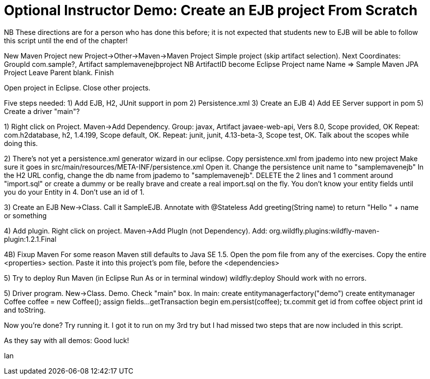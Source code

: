 = Optional Instructor Demo: Create an EJB project From Scratch

NB These directions are for a person who has done this before;
it is not expected that students new to EJB will be able to
follow this script until the end of the chapter!

New Maven Project
	new Project->Other->Maven->Maven Project
	Simple project (skip artifact selection).
	Next
	Coordinates: GroupId com.sample?, Artifact samplemavenejbproject
	NB ArtifactID become Eclipse Project name
	Name => Sample Maven JPA Project
	Leave Parent blank.
	Finish

Open project in Eclipse. Close other projects.

Five steps needed:
	1) Add EJB, H2, JUnit support in pom
	2) Persistence.xml
	3) Create an EJB
	4) Add EE Server support in pom
	5) Create a driver "main"?

1) Right click on Project. Maven->Add Dependency.
	Group: javax, Artifact javaee-web-api, Vers 8.0, Scope provided, OK
	Repeat: com.h2database, h2, 1.4.199, Scope default, OK.
	Repeat: junit, junit, 4.13-beta-3, Scope test, OK.
	Talk about the scopes while doing this.

2) There's not yet a persistence.xml generator wizard in our eclipse.
	Copy persistence.xml from jpademo into new project
	Make sure it goes in src/main/resources/META-INF/persistence.xml
	Open it.
	Change the persistence unit name to "samplemavenejb"
	In the H2 URL config, change the db name from jpademo to "samplemavenejb".
	DELETE the 2 lines and 1 comment around "import.sql"
		or create a dummy
		or be really brave and create a real import.sql on the fly.
			You don't know your entity fields until you do your Entity in 4.
			Don't use an id of 1.

3) Create an EJB
	New->Class. Call it SampleEJB.
	Annotate with @Stateless
	Add greeting(String name) to return "Hello " + name or something

4) Add plugin.
	Right click on project. Maven->Add PlugIn (not Dependency).
	Add: org.wildfly.plugins:wildfly-maven-plugin:1.2.1.Final

4B) Fixup Maven
	For some reason Maven still defaults to Java SE 1.5.
	Open the pom file from any of the exercises. Copy the entire 
	<properties> section. Paste it into this project's pom file,
	before the <dependencies>

5) Try to deploy
	Run Maven (in Eclipse Run As or in terminal window)
		wildfly:deploy
	Should work with no errors.

5) Driver program.
	New->Class. Demo. Check "main" box.
	In main:
		create entitymanagerfactory("demo")
		create entitymanager
		Coffee coffee = new Coffee();
		assign fields...
		getTransaction
		begin
		em.persist(coffee);
		tx.commit
		get id from coffee object
		print id and toString.

Now you're done? Try running it. I got it to run on my 3rd try
but I had missed two steps that are now included in this script.

As they say with all demos: Good luck!

Ian

